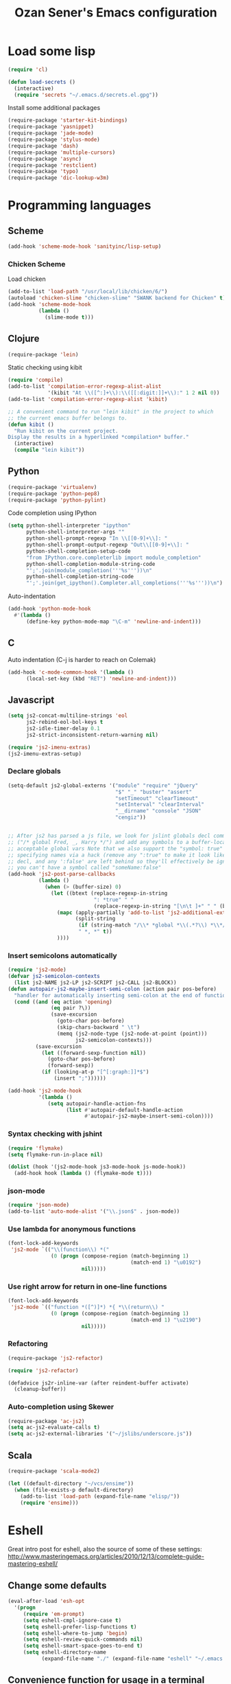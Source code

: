 #+TITLE: Ozan Sener's Emacs configuration
#+OPTIONS: toc:nil num:nil ^:nil
* Load some lisp
#+begin_src emacs-lisp
  (require 'cl)

  (defun load-secrets ()
    (interactive)
    (require 'secrets "~/.emacs.d/secrets.el.gpg"))
#+end_src

Install some additional packages
#+begin_src emacs-lisp
  (require-package 'starter-kit-bindings)
  (require-package 'yasnippet)
  (require-package 'jade-mode)
  (require-package 'stylus-mode)
  (require-package 'dash)
  (require-package 'multiple-cursors)
  (require-package 'async)
  (require-package 'restclient)
  (require-package 'typo)
  (require-package 'dic-lookup-w3m)
#+end_src

* Programming languages
** Scheme
#+begin_src emacs-lisp
  (add-hook 'scheme-mode-hook 'sanityinc/lisp-setup)
#+end_src
*** Chicken Scheme
Load chicken
#+begin_src emacs-lisp
  (add-to-list 'load-path "/usr/local/lib/chicken/6/")
  (autoload 'chicken-slime "chicken-slime" "SWANK backend for Chicken" t)
  (add-hook 'scheme-mode-hook
            (lambda ()
              (slime-mode t)))
#+end_src
** Clojure
#+begin_src emacs-lisp
  (require-package 'lein)
#+end_src

Static checking using kibit
#+begin_src emacs-lisp
  (require 'compile)
  (add-to-list 'compilation-error-regexp-alist-alist
               '(kibit "At \\([^:]+\\):\\([[:digit:]]+\\):" 1 2 nil 0))
  (add-to-list 'compilation-error-regexp-alist 'kibit)

  ;; A convenient command to run "lein kibit" in the project to which
  ;; the current emacs buffer belongs to.
  (defun kibit ()
    "Run kibit on the current project.
  Display the results in a hyperlinked *compilation* buffer."
    (interactive)
    (compile "lein kibit"))
#+end_src
** Python
#+begin_src emacs-lisp
  (require-package 'virtualenv)
  (require-package 'python-pep8)
  (require-package 'python-pylint)
#+end_src

Code completion using IPython
#+begin_src emacs-lisp
  (setq python-shell-interpreter "ipython"
        python-shell-interpreter-args ""
        python-shell-prompt-regexp "In \\[[0-9]+\\]: "
        python-shell-prompt-output-regexp "Out\\[[0-9]+\\]: "
        python-shell-completion-setup-code
        "from IPython.core.completerlib import module_completion"
        python-shell-completion-module-string-code
        "';'.join(module_completion('''%s'''))\n"
        python-shell-completion-string-code
        "';'.join(get_ipython().Completer.all_completions('''%s'''))\n")
#+end_src

Auto-indentation
#+begin_src emacs-lisp
  (add-hook 'python-mode-hook
    #'(lambda ()
        (define-key python-mode-map "\C-m" 'newline-and-indent)))
#+end_src

** C
Auto indentation (C-j is harder to reach on Colemak)
#+begin_src emacs-lisp
  (add-hook 'c-mode-common-hook '(lambda ()
        (local-set-key (kbd "RET") 'newline-and-indent)))
#+end_src
** Javascript
#+begin_src emacs-lisp
  (setq js2-concat-multiline-strings 'eol
        js2-rebind-eol-bol-keys t
        js2-idle-timer-delay 0.1
        js2-strict-inconsistent-return-warning nil)

  (require 'js2-imenu-extras)
  (js2-imenu-extras-setup)
#+end_src

*** Declare globals
#+begin_src emacs-lisp
  (setq-default js2-global-externs '("module" "require" "jQuery"
                                     "$" "_" "buster" "assert"
                                     "setTimeout" "clearTimeout"
                                     "setInterval" "clearInterval"
                                     "__dirname" "console" "JSON"
                                     "cengiz"))


  ;; After js2 has parsed a js file, we look for jslint globals decl comment
  ;; ("/* global Fred, _, Harry */") and add any symbols to a buffer-local var of
  ;; acceptable global vars Note that we also support the "symbol: true" way of
  ;; specifying names via a hack (remove any ":true" to make it look like a plain
  ;; decl, and any ':false' are left behind so they'll effectively be ignored as
  ;; you can't have a symbol called "someName:false"
  (add-hook 'js2-post-parse-callbacks
            (lambda ()
              (when (> (buffer-size) 0)
                (let ((btext (replace-regexp-in-string
                              ": *true" " "
                              (replace-regexp-in-string "[\n\t ]+" " " (buffer-substring-no-properties 1 (buffer-size)) t t))))
                  (mapc (apply-partially 'add-to-list 'js2-additional-externs)
                        (split-string
                         (if (string-match "/\\* *global *\\(.*?\\) *\\*/" btext) (match-string-no-properties 1 btext) "")
                         " *, *" t))
                  ))))
#+end_src
*** Insert semicolons automatically
#+begin_src emacs-lisp
  (require 'js2-mode)
  (defvar js2-semicolon-contexts
    (list js2-NAME js2-LP js2-SCRIPT js2-CALL js2-BLOCK))
  (defun autopair-js2-maybe-insert-semi-colon (action pair pos-before)
    "handler for automatically inserting semi-colon at the end of function call."
    (cond ((and (eq action 'opening)
                (eq pair ?\))
                (save-excursion
                  (goto-char pos-before)
                  (skip-chars-backward " \t")
                  (memq (js2-node-type (js2-node-at-point (point)))
                        js2-semicolon-contexts)))
           (save-excursion
             (let ((forward-sexp-function nil))
               (goto-char pos-before)
               (forward-sexp))
             (if (looking-at-p "[^[:graph:]]*$")
                 (insert ";"))))))

  (add-hook 'js2-mode-hook
            '(lambda ()
               (setq autopair-handle-action-fns
                     (list #'autopair-default-handle-action
                           #'autopair-js2-maybe-insert-semi-colon))))
#+end_src

*** Syntax checking with jshint
#+begin_src emacs-lisp
  (require 'flymake)
  (setq flymake-run-in-place nil)

  (dolist (hook '(js2-mode-hook js3-mode-hook js-mode-hook))
    (add-hook hook (lambda () (flymake-mode t))))
#+end_src
*** json-mode
#+begin_src emacs-lisp
  (require 'json-mode)
  (add-to-list 'auto-mode-alist '("\\.json$" . json-mode))
#+end_src
*** Use lambda for anonymous functions
#+begin_src emacs-lisp
  (font-lock-add-keywords
   'js2-mode `(("\\(function\\) *("
                (0 (progn (compose-region (match-beginning 1)
                                          (match-end 1) "\u0192")
                          nil)))))
#+end_src
*** Use right arrow for return in one-line functions
#+begin_src emacs-lisp
  (font-lock-add-keywords
   'js2-mode `(("function *([^)]*) *{ *\\(return\\) "
                (0 (progn (compose-region (match-beginning 1)
                                          (match-end 1) "\u2190")
                          nil)))))
#+end_src
*** Refactoring
#+begin_src emacs-lisp
  (require-package 'js2-refactor)

  (require 'js2-refactor)

  (defadvice js2r-inline-var (after reindent-buffer activate)
    (cleanup-buffer))
#+end_src
*** Auto-completion using Skewer
#+begin_src emacs-lisp
  (require-package 'ac-js2)
  (setq ac-js2-evaluate-calls t)
  (setq ac-js2-external-libraries '("~/jslibs/underscore.js"))
#+end_src

** Scala
#+begin_src emacs-lisp
  (require-package 'scala-mode2)

  (let ((default-directory "~/vcs/ensime"))
    (when (file-exists-p default-directory)
      (add-to-list 'load-path (expand-file-name "elisp/"))
      (require 'ensime)))
#+end_src
* Eshell
Great intro post for eshell, also the source of some of these settings:
http://www.masteringemacs.org/articles/2010/12/13/complete-guide-mastering-eshell/

** Change some defaults
#+begin_src emacs-lisp
  (eval-after-load 'esh-opt
    '(progn
       (require 'em-prompt)
       (setq eshell-cmpl-ignore-case t)
       (setq eshell-prefer-lisp-functions t)
       (setq eshell-where-to-jump 'begin)
       (setq eshell-review-quick-commands nil)
       (setq eshell-smart-space-goes-to-end t)
       (setq eshell-directory-name
             (expand-file-name "./" (expand-file-name "eshell" "~/.emacs.d")))))
#+end_src

** Convenience function for usage in a terminal emulator
This allows you to use eshell in a similar fashion to standard Unix
shells in a terminal emulator.

Call Emacs like this for an one-off eshell buffer:
emacsclient -a '' -t -e "(server-eshell)"
#+begin_src emacs-lisp
  (defun server-eshell ()
    "Command to be called by emacs-client to start a new shell.

  A new eshell will be created. When the frame is closed, the buffer is
  deleted or the shell exits, then hooks will take care that the other
  actions happen. For example, when the frame is closed, then the buffer
  will be deleted and the client disconnected.

  Also creates a local binding of 'C-x #' to kill the buffer."
    (lexical-let ((buf (eshell t))
                  (client (first server-clients))
                  (frame (selected-frame)))
      (labels ((close (&optional arg)
                      (when (not (boundp 'cve/recurse))
                        (let ((cve/recurse t))
                          (delete-frame frame)
                          (kill-buffer buf)
                          (server-delete-client client)))))
        (add-hook 'eshell-exit-hook #'close t t)
        (add-hook 'delete-frame-functions #'close t t))
      (local-set-key (kbd "C-x #") (lambda () (interactive) (kill-buffer buf)))
      (delete-other-windows)
      nil))
#+end_src

** Quake-like eshell window
#+begin_src emacs-lisp
  (require-package 'shell-pop)
  (require 'shell-pop)
  (shell-pop-set-window-position "bottom")
  (shell-pop-set-window-height 50)

  (global-set-key (kbd "M-<f8>")
                  (lambda ()
                    (interactive)
                    (shell-pop-set-internal-mode "terminal")
                    (shell-pop-set-internal-mode-shell "/usr/local/bin/fish")
                    (shell-pop)))

  (global-set-key (kbd "<f8>")
                  (lambda ()
                    (interactive)
                    (shell-pop-set-internal-mode "eshell")
                    (shell-pop)))
#+end_src

** Easy way to open eshell in the directory of current buffer
[[https://github.com/technomancy/emacs-starter-kit/commit/c0e568d3c9940c9dd5241e4b49467723590fc2c2][From here]]
#+begin_src
(defun eshell-in-dir (&optional prompt)
  "Change the directory of an existing eshell to the directory of the file in
the current buffer or launch a new eshell if one isn't running. If the
current buffer does not have a file (e.g., a *scratch* buffer) launch or raise
eshell, as appropriate. Given a prefix arg, prompt for the destination
directory."
  (interactive "P")
  (let* ((original-buffer (current-buffer))
         (name (buffer-file-name))
         (dir (cond (prompt (read-directory-name "Directory: " nil nil t))
                    (name (file-name-directory name))
                    (t nil)))
         (buffers (delq nil (mapcar (lambda (buf)
                                      (with-current-buffer buf
                                        (when (eq 'eshell-mode major-mode)
                                          (buffer-name))))
                                    (buffer-list))))
         (buffer (cond ((eq 1 (length buffers)) (first buffers))
                       ((< 1 (length buffers)) (ido-completing-read
                                                "Eshell buffer: " buffers nil t
                                                nil nil (first buffers)))
                       (t (eshell)))))
    (with-current-buffer buffer
      (when dir
        (eshell/cd (list dir))
        (eshell-send-input))
      (end-of-buffer)
      (switch-to-buffer original-buffer)
      (shell-pop-up))))
#+end_src

** Clickable ls output
[[http://www.emacswiki.org/emacs/EshellEnhancedLS][From EmacsWiki]]
#+begin_src emacs-lisp
  (eval-after-load "em-ls"
    '(progn
       (defun ted-eshell-ls-find-file-at-point (point)
         "RET on Eshell's `ls' output to open files."
         (interactive "d")
         (find-file
          (replace-regexp-in-string
           "[ \t\n]*$" ""
           (replace-regexp-in-string
            "^[ \t\n]*" ""
            (buffer-substring-no-properties
             (previous-single-property-change point 'help-echo)
             (next-single-property-change point 'help-echo))))))

       (defun pat-eshell-ls-find-file-at-mouse-click (event)
         "Middle click on Eshell's `ls' output to open files.
   From Patrick Anderson via the wiki."
         (interactive "e")
         (ted-eshell-ls-find-file-at-point (posn-point (event-end event))))

       (let ((map (make-sparse-keymap)))
         (define-key map (kbd "RET")      'ted-eshell-ls-find-file-at-point)
         (define-key map (kbd "<return>") 'ted-eshell-ls-find-file-at-point)
         (define-key map (kbd "<mouse-2>") 'pat-eshell-ls-find-file-at-mouse-click)
         (defvar ted-eshell-ls-keymap map))

       (defadvice eshell-ls-decorated-name (after ted-electrify-ls activate)
         "Eshell's `ls' now lets you click or RET on file names to open them."
         (add-text-properties 0 (length ad-return-value)
                              (list 'help-echo "RET, mouse-2: visit this file"
                                    'mouse-face 'highlight
                                    'keymap ted-eshell-ls-keymap)
                              ad-return-value)
         ad-return-value)))
#+end_src

** Colorize prompt on nonzero exit codes
#+begin_src emacs-lisp
  (defface esk-eshell-error-prompt-face
    '((((class color) (background dark)) (:foreground "red" :bold t))
      (((class color) (background light)) (:foreground "red" :bold t)))
    "Face for nonzero prompt results"
    :group 'eshell-prompt)

  (add-hook 'eshell-after-prompt-hook
            (defun esk-eshell-exit-code-prompt-face ()
              (when (and eshell-last-command-status
                         (not (zerop eshell-last-command-status)))
                (let ((inhibit-read-only t))
                  (add-text-properties
                   (save-excursion (beginning-of-line) (point)) (point-max)
                   '(face esk-eshell-error-prompt-face))))))
#+end_src

** Misc commands
#+begin_src emacs-lisp
  (defun eshell/cds ()
    "Change directory to the project's root."
    (eshell/cd (locate-dominating-file default-directory "src")))

  (defun eshell/cdl ()
    "Change directory to the project's root."
    (eshell/cd (locate-dominating-file default-directory "lib")))

  (defun eshell/cdg ()
    "Change directory to the project's root."
    (eshell/cd (locate-dominating-file default-directory ".git")))
#+end_src

* Term
Don't keep buffers with finished processes around
#+begin_src emacs-lisp
  (defadvice term-sentinel (around my-advice-term-sentinel (proc msg))
    (if (memq (process-status proc) '(signal exit))
        (let ((buffer (process-buffer proc)))
          ad-do-it
          (kill-buffer buffer))
      ad-do-it))
  (ad-activate 'term-sentinel)
#+end_src

Yank into terminal with C-y
#+begin_src emacs-lisp
  (defun my-term-paste (&optional string)
   (interactive)
   (process-send-string
    (get-buffer-process (current-buffer))
    (if string string (current-kill 0))))

  (add-hook 'term-mode-hook
            (lambda () (define-key term-raw-map "\C-y" 'my-term-paste)))
#+end_src

* Dired
Toggleable verbosity
#+begin_src emacs-lisp
  (require-package 'dired-details)
  (require-package 'dired-details+)

  (require 'dired-details+)
  (setq-default dired-details-hidden-string "--- ")
#+end_src

Custom ls invocation
#+begin_src emacs-lisp
  (setq dired-listing-switches
        "-aGhlvF --group-directories-first --time-style=long-iso")
#+end_src

Try guessing dired targets
#+begin_src emacs-lisp
  (setq dired-dwim-target t)
#+end_src

* Navigation
Goto line with feedback
#+begin_src emacs-lisp
  (global-set-key [remap goto-line] 'goto-line-with-feedback)

  (defun goto-line-with-feedback ()
    "Show line numbers temporarily, while prompting for the line number input"
    (interactive)
    (if (and (boundp 'linum-mode)
             linum-mode)
        (call-interactively 'goto-line)
      (unwind-protect
          (progn
            (linum-mode 1)
            (call-interactively 'goto-line))
        (linum-mode -1))))
#+end_src
* Window management
Popwin
#+begin_src emacs-lisp
  (require-package 'popwin)

  (require 'popwin)
  (setq display-buffer-function 'popwin:display-buffer)

  (setq popwin:special-display-config
        '(("*Help*" :height 30 :stick t)
          ("*Completions*" :noselect t)
          ("*compilation*" :noselect t)
          ("*Messages*" :height 30)
          ("*Occur*" :noselect t)
          ("*Directory*" :noselect t)
          ("*Packages*" :height 30)
          ("*ack-and-a-half*" :noselect t)
          ("\\*Slime Description.*" :noselect t :regexp t :height 30)
          ("*magit-commit*" :noselect t :height 40 :width 80)
          ("*magit-diff*" :noselect t :height 40 :width 80)
          ("*magit-edit-log*" :noselect t :height 15 :width 80)
          ("\\*Slime Inspector.*" :regexp t :height 30)
          ("*Ido Completions*" :noselect t :height 30)
          ("\\*ansi-term\\*.*" :regexp t :height 30)
          ("*shell*" :height 30)
          ("*gists*" :height 30)
          ("*sldb.*":regexp t :height 30)))
#+end_src
Rotate windows
#+begin_src emacs-lisp
  (defun rotate-windows ()
    "Rotate your windows"
    (interactive)
    (cond ((not (> (count-windows)1))
           (message "You can't rotate a single window!"))
          (t
           (setq i 1)
           (setq numWindows (count-windows))
           (while  (< i numWindows)
             (let* (
                    (w1 (elt (window-list) i))
                    (w2 (elt (window-list) (+ (% i numWindows) 1)))

                    (b1 (window-buffer w1))
                    (b2 (window-buffer w2))

                    (s1 (window-start w1))
                    (s2 (window-start w2))
                    )
               (set-window-buffer w1  b2)
               (set-window-buffer w2 b1)
               (set-window-start w1 s2)
               (set-window-start w2 s1)
               (setq i (1+ i)))))))
#+end_src

Toggle window split
#+begin_src emacs-lisp
  (defun toggle-window-split ()
    (interactive)
    (if (= (count-windows) 2)
        (let* ((this-win-buffer (window-buffer))
               (next-win-buffer (window-buffer (next-window)))
               (this-win-edges (window-edges (selected-window)))
               (next-win-edges (window-edges (next-window)))
               (this-win-2nd (not (and (<= (car this-win-edges)
                                           (car next-win-edges))
                                       (<= (cadr this-win-edges)
                                           (cadr next-win-edges)))))
               (splitter
                (if (= (car this-win-edges)
                       (car (window-edges (next-window))))
                    'split-window-horizontally
                  'split-window-vertically)))
          (delete-other-windows)
          (let ((first-win (selected-window)))
            (funcall splitter)
            (if this-win-2nd (other-window 1))
            (set-window-buffer (selected-window) this-win-buffer)
            (set-window-buffer (next-window) next-win-buffer)
            (select-window first-win)
            (if this-win-2nd (other-window 1))))))
#+end_src

Keybindings
#+begin_src emacs-lisp
  (global-set-key (kbd "C-x -") 'rotate-windows)
  (global-set-key (kbd "C-x C--") 'toggle-window-split)
  (global-unset-key (kbd "C-x C-+")) ;; don't zoom like this
#+end_src
* Email
Mu4e (http://www.djcbsoftware.nl/code/mu/) is e great mail reader.
#+begin_src sh
  brew install offlineimap
  brew install mu --with-emacs
#+end_src

#+begin_src emacs-lisp
  (require 'mu4e)

  (setq mu4e-drafts-folder "/[Gmail].Drafts")
  (setq mu4e-sent-folder   "/[Gmail].Sent Mail")
  (setq mu4e-trash-folder  "/[Gmail].Trash")

  ;; setup some handy shortcuts
  (setq mu4e-maildir-shortcuts
        '( ("/INBOX"               . ?i)
           ("/[Gmail].Sent Mail"   . ?s)
           ("/[Gmail].Trash"       . ?t)
           ("/[Gmail].All Mail"    . ?a)))

  ;; allow for updating mail using 'U' in the main view:
  (setq mu4e-get-mail-command "offlineimap")

  ;; something about ourselves
  (setq
   user-mail-address "ozan@ozansener.com"
   user-full-name  "Ozan Sener"
   message-signature
   (concat
    "Ozan Sener\n"
    "http://ozansener.com\n"))

  (setq mail-user-agent 'mu4e-user-agent)

  (setq message-send-mail-function 'smtpmail-send-it
        smtpmail-stream-type 'starttls
        starttls-use-gnutls t
        smtpmail-smtp-server "smtp.gmail.com"
        smtpmail-smtp-service 587)

  (setq mu4e-bookmarks
        '( ("flag:unread AND NOT flag:trashed" "Unread messages"      ?u)
           ("date:today..now"                  "Today's messages"     ?t)
           ("date:7d..now"                     "Last 7 days"          ?w)
           ("mime:image/*"                     "Messages with images" ?i)))

  (setq mu4e-update-interval 900
        mu4e-html2text-command "w3m -dump -T text/html"
        mu4e-confirm-quit nil
        mu4e-headers-date-format "%B %e, %Y"
        mu4e-refile-folder "/Archives"
        mu4e-show-images t
        mu4e-use-fancy-chars t)

#+end_src

* Chat
#+begin_src emacs-lisp
  (defun start-im ()
    (interactive)
    (load-secrets)
    (sauron-start-hidden)
    (znc-all))
#+end_src

** ERC
Unique nick colorization
#+begin_src emacs-lisp
  (require-package 'erc-hl-nicks)
#+end_src

Disable trailing whitespace in ERC buffers
#+begin_src emacs-lisp
  (add-hook 'erc-mode-hook (lambda ()
                                (setq show-trailing-whitespace nil)))
#+end_src

Growl notifications
#+begin_src emacs-lisp
  (defun my-erc-hook (match-type nick message)
    "Shows a growl notification, when user's nick was mentioned. If the buffer is currently not visible, makes it sticky."
    (unless (posix-string-match "^\\** *Users on #" message)
      (todochiku-message
       "ERC"
       (concat "Name mentioned on: " (buffer-name (current-buffer)))
       (todochiku-icon 'irc))))
  (add-hook 'erc-text-matched-hook 'my-erc-hook)
#+end_src

ZNC
#+begin_src emacs-lisp
  (require 'znc)
#+end_src
* Helm
#+begin_src emacs-lisp
  (require-package 'helm)
  (require-package 'helm-ls-git)

  (require 'helm-config)
  (setq helm-ls-git-show-abs-or-relative 'relative)
#+end_src

Keybindings
#+begin_src emacs-lisp
  (global-set-key (kbd "<f1>") 'helm-mini)
  (global-set-key (kbd "s-t") 'helm-ls-git-ls)
#+end_src

* Git
Toggle whitespace in magit-status buffers
#+begin_src emacs-lisp
  (require 'magit)

  (defun magit-toggle-whitespace ()
    (interactive)
    (if (member "-w" magit-diff-options)
        (magit-dont-ignore-whitespace)
      (magit-ignore-whitespace)))

  (defun magit-ignore-whitespace ()
    (interactive)
    (add-to-list 'magit-diff-options "-w")
    (magit-refresh))

  (defun magit-dont-ignore-whitespace ()
    (interactive)
    (setq magit-diff-options (remove "-w" magit-diff-options))
    (magit-refresh))

  (define-key magit-status-mode-map (kbd "W") 'magit-toggle-whitespace)
#+end_src

Diff-hl mode
#+begin_src emacs-lisp
  (require-package 'diff-hl)
  (global-diff-hl-mode t)
#+end_src

Style-checking for git commit messages
#+begin_src emacs-lisp
  (require-package 'git-commit-mode)
#+end_src

* OSX related tweaks
Use system Trash (needs [[http://hasseg.org/trash/][trash]])
#+begin_src emacs-lisp
  (setq delete-by-moving-to-trash t)
  (defun system-move-file-to-trash (filename)
    (shell-command (concat "trash " (shell-quote-argument filename))))
#+end_src

Input related tweaks
#+begin_src emacs-lisp
  (when *is-a-mac*
    (setq mac-command-modifier 'super)
    (setq mac-option-modifier 'meta)
    (setq mouse-wheel-scroll-amount '(0.001)))
#+end_src

* Cosmetic changes
Set default font
#+begin_src emacs-lisp
  (if *is-a-mac*
      (add-to-list 'default-frame-alist
                   '(font . "Akkurat-Mono-15"))
    (add-to-list 'default-frame-alist
                 '(font . "Akkurat-Mono-11")))
#+end_src

Set Unicode font
#+begin_src emacs-lisp
  (set-fontset-font "fontset-default" 'unicode (if *is-a-mac* "Menlo" "Symbola"))
#+end_src

Disable bold faces
#+begin_src emacs-lisp
  (mapc
   (lambda (face)
     (set-face-attribute face nil :weight 'normal :underline nil))
   (face-list))
#+end_src

Use proportional fonts in mode-line
#+begin_src emacs-lisp
  (run-at-time "0 sec" nil
               (lambda ()
                 (set-face-attribute 'mode-line nil :family "Muli")))
#+end_src

Use UTF-8 bullets on org-mode buffers
#+begin_src emacs-lisp
  (require-package 'org-bullets)
  (add-hook 'org-mode-hook (lambda () (org-bullets-mode 1)))
#+end_src

* Misc Emacs modes
** Completion
Launch standard completion using tab
#+begin_src emacs-lisp
  (setq tab-always-indent 'complete)
  (add-to-list 'completion-styles 'initials t)
#+end_src

Exclude very large buffers from dabbrev
#+begin_src emacs-lisp
  (defun sanityinc/dabbrev-friend-buffer (other-buffer)
    (< (buffer-size other-buffer) (* 1 1024 1024)))

  (setq dabbrev-friend-buffer-function 'sanityinc/dabbrev-friend-buffer)
#+end_src
** Convenient bookmarking using bm
#+begin_src emacs-lisp
  (require-package 'bm)

  (global-set-key (kbd "<M-f2>") 'bm-toggle)
  (global-set-key (kbd "<f2>")   'bm-next)
  (global-set-key (kbd "<S-f2>") 'bm-previous)
  (global-set-key (kbd "<left-fringe> <mouse-1>") 'bm-toggle-mouse)
  (global-set-key (kbd "<left-fringe> <wheel-down>") 'bm-next-mouse)
  (global-set-key (kbd "<left-fringe> <wheel-up>") 'bm-previous-mouse)
#+end_src

** Undo-Tree
#+begin_src emacs-lisp
  (require-package 'undo-tree)
  (global-undo-tree-mode)
  (diminish 'undo-tree-mode)
#+end_src

** Browsers
#+begin_src emacs-lisp
  (require-package 'w3m)
  (setq w3m-command "/usr/local/bin/w3m")
  (setq browse-url-browser-function 'browse-url-firefox)
#+end_src

** Disable hl-line-mode
#+begin_src emacs-lisp
  (remove-hook 'prog-mode-hook 'esk-turn-on-hl-line-mode)
#+end_src

** ack-and-a-half
#+begin_src emacs-lisp
  (require-package 'ack-and-a-half)
#+end_src

Editable buffer
#+begin_src emacs-lisp
  (require 'wgrep-ack)
#+end_src

Shorter aliases
#+begin_src emacs-lisp
  (defalias 'ack 'ack-and-a-half)
  (defalias 'ack-same 'ack-and-a-half-same)
  (defalias 'ack-find-file 'ack-and-a-half-find-file)
  (defalias 'ack-find-file-same 'ack-and-a-half-find-file-same)
#+end_src

** Shell
Use fish shell
#+begin_src emacs-lisp
  (setq explicit-shell-file-name "/usr/local/bin/fish")
#+end_src

** Snippets
#+begin_src emacs-lisp
  (yas-global-mode 1)
#+end_src

*** Helper functions
Helm interface
#+begin_src emacs-lisp
  (defun shk-yas/helm-prompt (prompt choices &optional display-fn)
    "Use helm to select a snippet. Put this into `yas/prompt-functions.'"
    (interactive)
    (setq display-fn (or display-fn 'identity))
    (if (require 'helm-config)
        (let (tmpsource cands result rmap)
          (setq cands (mapcar (lambda (x) (funcall display-fn x)) choices))
          (setq rmap (mapcar (lambda (x) (cons (funcall display-fn x) x)) choices))
          (setq tmpsource
                (list
                 (cons 'name prompt)
                 (cons 'candidates cands)
                 '(action . (("Expand" . (lambda (selection) selection))))
                 ))
          (setq result (helm-other-buffer '(tmpsource) "*helm-select-yasnippet"))
          (if (null result)
              (signal 'quit "user quit!")
            (cdr (assoc result rmap))))
      nil))
  (setq yas/prompt-functions '(shk-yas/helm-prompt yas/no-prompt))
#+end_src

JavaScript [[https://github.com/magnars/.emacs.d/blob/master/defuns/snippet-helpers.el][(From here)]]
#+begin_src emacs-lisp
  (defun js-method-p ()
    (save-excursion
      (word-search-backward "function")
      (looking-back ": ")))

  (defun js-function-declaration-p ()
    (save-excursion
      (word-search-backward "function")
      (looking-back "^\\s *")))

  (defun snippet--function-punctuation ()
    (if (js-method-p)
        (when (not (looking-at "[ \n\t\r]*}"))
          (insert ","))
      (unless (js-function-declaration-p)
        (if (looking-at "$") (insert ";")))))

  (defun snippet--function-name ()
    (if (js-function-declaration-p) "name" ""))
#+end_src

** Slate configuration language
#+begin_src emacs-lisp
  (require 'slate-config-mode)
#+end_src

** Automatic unicode insertion using Typo mode
#+begin_src emacs-lisp
  (typo-global-mode 1)
  (add-hook 'text-mode-hook 'typo-mode)
#+end_src

** EMMS
#+begin_src emacs-lisp
  (require-package 'emms)

  (autoload 'emms-browser "emms-browser"
    "Launch or switch to the EMMS Browser." t)
  (autoload 'emms "emms-playlist-mode"
    "Switch to the current emms-playlist buffer." t)

  (eval-after-load "emms"
    `(progn
       (emms-devel)
       (emms-default-players)

       (if (require 'emms-info-libtag nil t)
           (add-to-list 'emms-info-functions 'emms-info-libtag
                        nil 'eq))
       (require 'emms-mark nil t)

       (require 'emms-history)
       (emms-history-load)

       ;; swap time and other track info
       (let ((new-global-mode-string nil))
         (while (and (not (memq (car global-mode-string)
                                '(emms-mode-line-string
                                  emms-playing-time-string)))
                     global-mode-string)
           (push (car global-mode-string) new-global-mode-string)
           (setq global-mode-string (cdr global-mode-string)))
         (setq global-mode-string
               (nconc (nreverse new-global-mode-string)
                      '(emms-playing-time-string
                        emms-mode-line-string))))
       (add-hook 'emms-player-started-hook 'emms-show)


       (defun my-emms-covers (dir type)
         "Choose album cover in DIR deppending on TYPE.
          Small cover should be less than 80000 bytes.
          Medium - less than 120000 bytes."
         (let* ((pics (directory-files-and-attributes
                       dir t "\\.\\(jpe?g\\|png\\|gif\\|bmp\\)$" t))
                (pic (car pics))
                (pic-size (nth 8 pic)))
           (let (temp)
             (cond
              ((eq type 'small)
               (while (setq temp (cadr pics))
                 (let ((temp-size (nth 8 temp)))
                   (if (< temp-size pic-size)
                       (setq pic temp
                             pic-size temp-size)))
                 (setq pics (cdr pics)))
               (if (<= (or pic-size 80001) 80000)
                   (car pic)))
              ((eq type 'medium)
               (if (and pic (setq temp (cadr pics)))
                   (progn
                     (setq pics (cdr pics))
                     (let ((temp-size (nth 8 temp)))
                       (let ((small temp)
                             (small-size temp-size))
                         (if (< pic-size small-size)
                             (setq small pic
                                   small-size pic-size
                                   pic temp
                                   pic-size temp-size))
                         (while (setq temp (cadr pics))
                           (setq temp-size (nth 8 temp))
                           (cond
                            ((< temp-size small-size)
                             (setq pic small
                                   pic-size small-size
                                   small temp
                                   small-size temp-size))
                            ((< temp-size pic-size)
                             (setq pic temp
                                   pic-size temp-size)))
                           (setq pics (cdr pics)))
                         (car (if (<= pic-size 120000) pic
                                small)))))
                 (car pic)))
              ((eq type 'large)
               (while (setq temp (cadr pics))
                 (let ((temp-size (nth 8 temp)))
                   (if (> temp-size pic-size)
                       (setq pic temp
                             pic-size temp-size)))
                 (setq pics (cdr pics)))
               (car pic))))))

       (setq emms-show-format "🎵 %s"
             emms-mode-line-format "%s"
             emms-playing-time-display-format "🎵 %s "
             emms-source-file-default-directory "~/Music"
             emms-browser-covers 'my-emms-covers)

       ;; lastfm
       (when (and (load-secrets)
                  (require 'emms-lastfm-scrobbler nil t)
                  (let ((url-request-method "GET"))
                    (ignore-errors        ; check for internet connection
                      (url-retrieve-synchronously
                       "http://post.audioscrobbler.com"))))
         (condition-case err
             (emms-lastfm-scrobbler-enable)
           (error (message "No scrobbling: %s" err))))

       (require 'emms-player-mplayer)
       (define-emms-simple-player mplayer '(file url)
         (regexp-opt '(".ogg" ".mp3" ".wav" ".mpg" ".mpeg" ".wmv" ".wma"
                       ".mov" ".avi" ".divx" ".ogm" ".asf" ".mkv" "http://" "mms://"
                       ".rm" ".rmvb" ".mp4" ".flac" ".vob" ".m4a" ".flv" ".ogv" ".pls"))
         "mplayer" "-slave" "-quiet" "-really-quiet" "-fullscreen")

       (require 'emms-info-metaflac)
       (add-to-list 'emms-info-functions 'emms-info-metaflac nil 'eq)

       (global-set-key "\C-cp" 'emms-pause)

       (setq emms-player-next-function
             (lambda () "Notify on new track."
               (emms-next-noerror)
               (if emms-player-playing-p
                   (todochiku-message
                    "EMMS"
                    (concat "🎵 "
                            (emms-track-description
                             (emms-playlist-current-selected-track)))
                    (todochiku-icon 'music)))))

       ;; track info ticker
       (defun string-shift-left (str &optional offset)
         "Shift STR content to the left OFFSET characters."
         (or offset (setq offset 1))
         (let ((str-len (length str)))
           (if (< offset str-len)
               (concat (substring-no-properties str offset)
                       (substring-no-properties str 0 offset))
             str)))

       (defun emms-tick-mode-line-description (offset)
         "Tick emms track description OFFSET characters."
         (setq emms-mode-line-string
               (string-shift-left emms-mode-line-string offset)))

       (defvar *my-emms-ticker* nil
         "Timer for current track info ticker.")

       (defun emms-track-ticker-start ()
         "Start ticking current TRACK info."
         (or *my-emms-ticker*
             (setq *my-emms-ticker*
                   (run-at-time t 2
                                'emms-tick-mode-line-description 5))))

       (defun emms-track-ticker-stop ()
         "Stop ticking current TRACK info."
         (when *my-emms-ticker*
           (cancel-timer *my-emms-ticker*)
           (setq *my-emms-ticker* nil)))


       (add-hook 'emms-player-started-hook 'emms-track-ticker-start)
       (add-hook 'emms-player-stopped-hook 'emms-track-ticker-stop)
       (add-hook 'emms-player-finished-hook 'emms-track-ticker-stop)
       (add-hook 'emms-player-paused-hook
                 (lambda () "Start/Stop track ticker."
                   (if *my-emms-ticker*
                       (emms-track-ticker-stop)
                     (emms-track-ticker-start))))))
#+end_src
* Misc keybindings
** Quick way to open a link
#+begin_src emacs-lisp
  (global-set-key "\C-cb" 'org-open-at-point-global)
#+end_src

* Misc tweaks
No bell whatsoever please
#+begin_src emacs-lisp
  (setq visual-bell nil)
  (setq ring-bell-function 'ignore)
#+end_src

Disable autopair in some modes
#+begin_src emacs-lisp
  (add-hook 'erc-mode-hook 'inhibit-autopair)
  (add-hook 'term-mode-hook 'inhibit-autopair)
#+end_src

Disable show-trailing-whitespace in some modes
#+begin_src emacs-lisp
  (dolist (hook '(erc-mode-hook
                  term-mode-hook
                  eshell-mode-hook
                  nrepl-mode-hook
                  inferior-python-mode-hook
                  inferior-emacs-lisp-mode
                  helm-update-hook
                  slime-repl-mode-hook
                  mu4e-main-mode-hook
                  mu4e-headers-mode-hook
                  mu4e-view-mode-hook
                  jabber-roster-mode-hook
                  jabber-chat-mode-hook
                  jabber-browse-mode-hook))
    (add-hook hook (lambda () (setq show-trailing-whitespace nil))))
#+end_src

Disable yasnippet in some modes
#+begin_src emacs-lisp
  (add-hook 'term-mode-hook (lambda()
                  (yas-minor-mode -1)))
#+end_src

Wrap lines longer than 79 characters
#+begin_src emacs-lisp
  (setq-default fill-column 79)
#+end_src

Set tmp dir to ~/.emacs.d/tmp
#+begin_src emacs-lisp
  (setq temporary-file-directory "~/.emacs.d/tmp/")

  (make-directory temporary-file-directory t)

  (setq backup-directory-alist
        `((".*" . ,temporary-file-directory)))
  (setq auto-save-file-name-transforms
        `((".*" ,temporary-file-directory t)))
#+end_src

Cleanup buffers before saving
#+begin_src emacs-lisp
  (defun untabify-buffer ()
    (interactive)
    (untabify (point-min) (point-max)))

  (defun indent-buffer ()
    (interactive)
    (indent-region (point-min) (point-max)))

  (defun cleanup-buffer-safe ()
    "Perform a bunch of safe operations on the whitespace content of a buffer.
  Does not indent buffer, because it is used for a before-save-hook, and that
  might be bad."
    (interactive)
    (untabify-buffer)
    (delete-trailing-whitespace)
    (set-buffer-file-coding-system 'utf-8))

  (defun cleanup-buffer ()
    "Perform a bunch of operations on the whitespace content of a buffer.
  Including indent-buffer, which should not be called automatically on save."
    (interactive)
    (cleanup-buffer-safe)
    (indent-buffer))

  (add-hook 'before-save-hook 'cleanup-buffer-safe)

  (global-set-key (kbd "C-c n") 'cleanup-buffer)
  (global-set-key (kbd "C-c C-<return>") 'delete-blank-lines)
#+end_src
